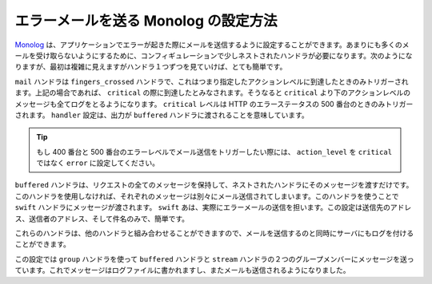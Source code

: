 エラーメールを送る Monolog の設定方法
========================================

Monolog_ は、アプリケーションでエラーが起きた際にメールを送信するように設定することができます。あまりにも多くのメールを受け取らないようにするために、コンフィギュレーションで少しネストされたハンドラが必要になります。次のようになりますが、最初は複雑に見えますがハンドラ１つずつを見ていけば、とても簡単です。

.. configuration-block::

    .. code-block:: yaml

        # app/config/config.yml
        monolog:
            handlers:
                mail:
                    type:         fingers_crossed
                    action_level: critical
                    handler:      buffered
                buffered:
                    type:    buffer
                    handler: swift
                swift:
                    type:       swift_mailer
                    from_email: error@example.com
                    to_email:   error@example.com
                    subject:    An Error Occurred!
                    level:      debug

    .. code-block:: xml

        <container xmlns="http://symfony.com/schema/dic/services"
            xmlns:xsi="http://www.w3.org/2001/XMLSchema-instance"
            xmlns:monolog="http://symfony.com/schema/dic/monolog"
            xsi:schemaLocation="http://symfony.com/schema/dic/services http://symfony.com/schema/dic/services/services-1.0.xsd
                                http://symfony.com/schema/dic/monolog http://symfony.com/schema/dic/monolog/monolog-1.0.xsd">

            <monolog:config>
                <monolog:handler
                    name="mail"
                    type="fingers_crossed"
                    action-level="critical"
                    handler="buffered"
                />
                <monolog:handler
                    name="buffered"
                    type="buffer"
                    handler="swift"
                />
                <monolog:handler
                    name="swift"
                    from-email="error@example.com"
                    to-email="error@example.com"
                    subject="An Error Occurred!"
                    level="debug"
                />
            </monolog:config>
        </container>

``mail`` ハンドラは ``fingers_crossed`` ハンドラで、これはつまり指定したアクションレベルに到達したときのみトリガーされます。上記の場合であれば、 ``critical`` の際に到達したとみなされます。そうなると ``critical`` より下のアクションレベルのメッセージも全てログをとるようになります。 ``critical`` レベルは HTTP のエラーステータスの 500 番台のときのみトリガーされます。 ``handler`` 設定は、出力が ``buffered`` ハンドラに渡されることを意味しています。

.. tip::

    もし 400 番台と 500 番台のエラーレベルでメール送信をトリガーしたい際には、 ``action_level`` を ``critical`` ではなく ``error`` に設定してください。

``buffered`` ハンドラは、リクエストの全てのメッセージを保持して、ネストされたハンドラにそのメッセージを渡すだけです。このハンドラを使用しなければ、それぞれのメッセージは別々にメール送信されてしまいます。このハンドラを使うことで ``swift`` ハンドラにメッセージが渡されます。 ``swift`` あは、実際にエラーメールの送信を担います。この設定は送信先のアドレス、送信者のアドレス、そして件名のみで、簡単です。

これらのハンドラは、他のハンドラと組み合わせることができますので、メールを送信するのと同時にサーバにもログを付けることができます。

.. configuration-block::

    .. code-block:: yaml

        # app/config/config.yml
        monolog:
            handlers:
                main:
                    type:         fingers_crossed
                    action_level: critical
                    handler:      grouped
                grouped:
                    type:    group
                    members: [streamed, buffered]
                streamed:
                    type:  stream
                    path:  %kernel.logs_dir%/%kernel.environment%.log
                    level: debug
                buffered:
                    type:    buffer
                    handler: swift
                swift:
                    type:       swift_mailer
                    from_email: error@example.com
                    to_email:   error@example.com
                    subject:    An Error Occurred!
                    level:      debug

    .. code-block:: xml

        <container xmlns="http://symfony.com/schema/dic/services"
            xmlns:xsi="http://www.w3.org/2001/XMLSchema-instance"
            xmlns:monolog="http://symfony.com/schema/dic/monolog"
            xsi:schemaLocation="http://symfony.com/schema/dic/services http://symfony.com/schema/dic/services/services-1.0.xsd
                                http://symfony.com/schema/dic/monolog http://symfony.com/schema/dic/monolog/monolog-1.0.xsd">

            <monolog:config>
                <monolog:handler
                    name="main"
                    type="fingers_crossed"
                    action_level="critical"
                    handler="grouped"
                />                
                <monolog:handler
                    name="grouped"
                    type="group"
                >
                    <member type="stream"/>
                    <member type="buffered"/>
                </monolog:handler>
                <monolog:handler
                    name="stream"
                    path="%kernel.logs_dir%/%kernel.environment%.log"
                    level="debug"
                />
                <monolog:handler
                    name="buffered"
                    type="buffer"
                    handler="swift"
                />
                <monolog:handler
                    name="swift"
                    from-email="error@example.com"
                    to-email="error@example.com"
                    subject="An Error Occurred!"
                    level="debug"
                />
            </monolog:config>
        </container>

この設定では ``group`` ハンドラを使って ``buffered`` ハンドラと ``stream`` ハンドラの２つのグループメンバーにメッセージを送っています。これでメッセージはログファイルに書かれますし、またメールも送信されるようになりました。

.. _Monolog: https://github.com/Seldaek/monolog

.. 2011/12/27 ganchiku 9ffb64717371401e9387f2499101b1628ce62c05

